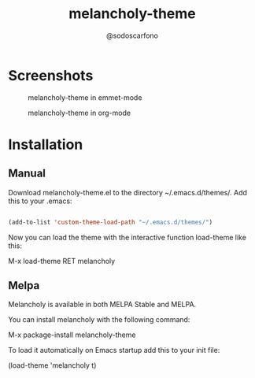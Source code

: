 #+TITLE: melancholy-theme
#+AUTHOR: @sodoscarfono
* Screenshots
#+CAPTION: melancholy-theme in emmet-mode
#+NAME: fig.emmet-mode
[[file:melancholy-screen-emmet-mode.png]]

#+CAPTION: melancholy-theme in org-mode
#+NAME: fig.org-mode
[[file:melancholy-screen-org-mode.png]]

* Installation
** Manual

Download melancholy-theme.el to the directory ~/.emacs.d/themes/.  Add this to your .emacs:
#+BEGIN_SRC emacs-lisp

(add-to-list 'custom-theme-load-path "~/.emacs.d/themes/")

#+END_SRC

Now you can load the theme with the interactive function load-theme like this:

 M-x load-theme RET melancholy

** Melpa

Melancholy is available in both MELPA Stable and MELPA.

You can install melancholy with the following command:

 M-x package-install melancholy-theme

To load it automatically on Emacs startup add this to your init file:

 (load-theme 'melancholy t)
